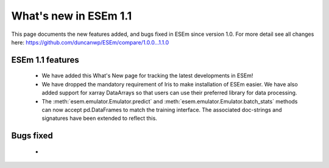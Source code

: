 
======================
What's new in ESEm 1.1
======================

This page documents the new features added, and bugs fixed in ESEm since version 1.0. For more detail see all changes here: https://github.com/duncanwp/ESEm/compare/1.0.0...1.1.0

ESEm 1.1 features
=================

 * We have added this What's New page for tracking the latest developments in ESEm!
 * We have dropped the mandatory requirement of Iris to make installation of ESEm easier. We have also added support for
   xarray DataArrays so that users can use their preferred library for data processing.
 * The :meth:`esem.emulator.Emulator.predict` and :meth:`esem.emulator.Emulator.batch_stats` methods can now accept pd.DataFrames to match the training interface.
   The associated doc-strings and signatures have been extended to reflect this.

Bugs fixed
==========

 *